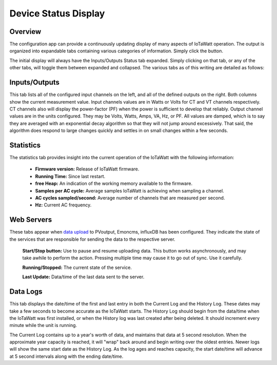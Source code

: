 =====================
Device Status Display
=====================

Overview
--------

The configuration app can provide a continuously 
updating display of many aspects of IoTaWatt operation.  
The output is organized into expandable tabs containing 
various categories of information. 
Simply click the |Status| button.

.. |Status| image:: pics/StatusButton.png
    :scale: 60 %
    :alt: **Status button**

.. image:: pics/statusDisplay.png
    :scale: 60 %
    :align: center
    :alt: Status Display

The initial display will always have the Inputs/Outputs Status tab expanded.  
Simply clicking on that tab, or any of the other tabs, 
will toggle them between expanded and collapsed. 
The various tabs as of this writing are detailed as follows:

Inputs/Outputs
--------------

.. image:: pics/inputsOutputsDisplay.png
    :scale: 60 %
    :align: center
    :alt: Inputs/Outputs Display

This tab lists all of the configured input channels on the left, 
and all of the defined outputs on the right. 
Both columns show the current measurement value. 
Input channels values are in Watts or Volts for CT and VT 
channels respectively.  
CT channels also will display the power-factor (PF) 
when the power is sufficient to develop that reliably.
Output channel values are in the units configured.  
They may be Volts, Watts, Amps, VA, Hz, or PF.
All values are damped, which is to say they are averaged 
with an exponential decay 
algorithm so that they will not jump around excessively.  
That said, the algorithm does respond to large changes quickly and 
settles in on small changes within a few seconds.

Statistics
----------

.. image:: pics/statisticsDisplay.png
    :scale: 60 %
    :align: center
    :alt: Statistics Display

The statistics tab provides insight into the current operation of the 
IoTaWatt with the following information:
    
    * **Firmware version:** Release of IoTaWatt firmware.
    * **Running Time:** Since last restart.
    * **free Heap:** An indication of the working memory 
      available to the firmware.
    * **Samples per AC cycle:** Average samples IoTaWatt is 
      achieving when sampling a channel.
    * **AC cycles sampled/second:** Average number of channels 
      that are measured per second.
    * **Hz:** Current AC frequency.

Web Servers
-----------

.. image:: pics/webServersDisplay.png
    :scale: 60 %
    :align: center
    :alt: Web Servers Display

These tabs appear when `data upload <webServer.html>`_ to PVoutput, 
Emoncms, influxDB has been configured.  
They indicate the state of the services that are responsible for 
sending the data to the respective server.

    **Start/Stop button:**  Use to pause and resume uploading data.
    This button works asynchronously, and may take awhile 
    to perform the action. Pressing multiple time may cause 
    it to go out of sync.  Use it carefully.

    **Running/Stopped:** The current state of the service.

    **Last Update:** Data/time of the last data sent to the server.

Data Logs
---------

.. image:: pics/dataLogsDisplay.png
    :scale: 60 %
    :align: center
    :alt: Data Logs Display

This tab displays the date/time of the first and last entry 
in both the Current Log and the History Log.  
These dates may take a few seconds to become accurate as the IoTaWatt starts. 
The History Log should begin from the data/time when the 
IoTaWatt was first installed, 
or when the History log was last created after being deleted.  
It should increment every minute while the unit is running.

The Current Log contains up to a year's worth of data, 
and maintains that data at 5 second resolution.  
When the approximate year capacity is reached, it will "wrap" back around 
and begin writing over the oldest entries.  
Newer logs will show the same start date as the History Log.  
As the log ages and reaches capacity, the start date/time 
will advance at 5 second intervals along with the 
ending date/time.
